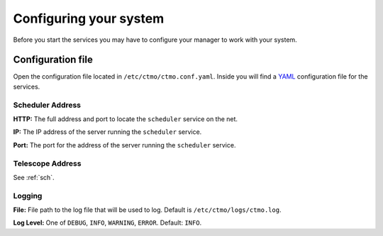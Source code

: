 .. _conf:

Configuring your system
=======================

Before you start the services you may have to configure your manager
to work with your system.


Configuration file
------------------

Open the configuration file located in ``/etc/ctmo/ctmo.conf.yaml``.
Inside you will find a `YAML`_ configuration file for the services.

.. _sch:

Scheduler Address
^^^^^^^^^^^^^^^^^
**HTTP:** The full address and port to locate the ``scheduler`` service on the net.

**IP:** The IP address of the server running the ``scheduler`` service.

**Port:** The port for the address of the server running the ``scheduler`` service.

Telescope Address
^^^^^^^^^^^^^^^^^

See :ref:`sch`.

Logging
^^^^^^^

**File:** File path to the log file that will be used to log.
Default is ``/etc/ctmo/logs/ctmo.log``.

**Log Level:** One of ``DEBUG``, ``INFO``, ``WARNING``, ``ERROR``. Default: ``INFO``.

.. _YAML: https://yaml.org
